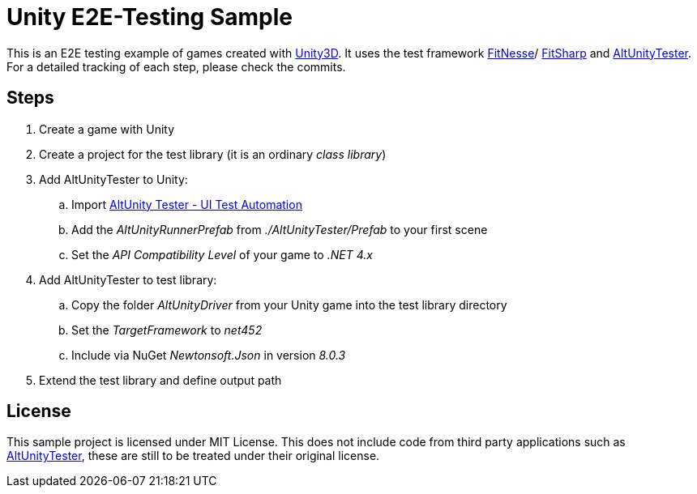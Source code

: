 = Unity E2E-Testing Sample

This is an E2E testing example of games created with https://unity.com[Unity3D]. It uses the test framework http://docs.fitnesse.org[FitNesse]/ https://fitsharp.github.io[FitSharp] and https://altom.gitlab.io/altunity/altunitytester/[AltUnityTester]. +
For a detailed tracking of each step, please check the commits.

== Steps

. Create a game with Unity
. Create a project for the test library (it is an ordinary _class library_)
. Add AltUnityTester to Unity:
.. Import https://assetstore.unity.com/packages/tools/utilities/altunity-tester-ui-test-automation-112101[AltUnity Tester - UI Test Automation]
.. Add the _AltUnityRunnerPrefab_ from _./AltUnityTester/Prefab_ to your first scene
.. Set the _API Compatibility Level_ of your game to _.NET 4.x_
. Add AltUnityTester to test library:
.. Copy the folder _AltUnityDriver_ from your Unity game into the test library directory
.. Set the _TargetFramework_ to _net452_
.. Include via NuGet _Newtonsoft.Json_ in version _8.0.3_
. Extend the test library and define output path

== License

This sample project is licensed under MIT License. This does not include code from third party applications such as https://gitlab.com/altom/altunity/altunitytester/blob/master/LICENSE[AltUnityTester], these are still to be treated under their original license.
